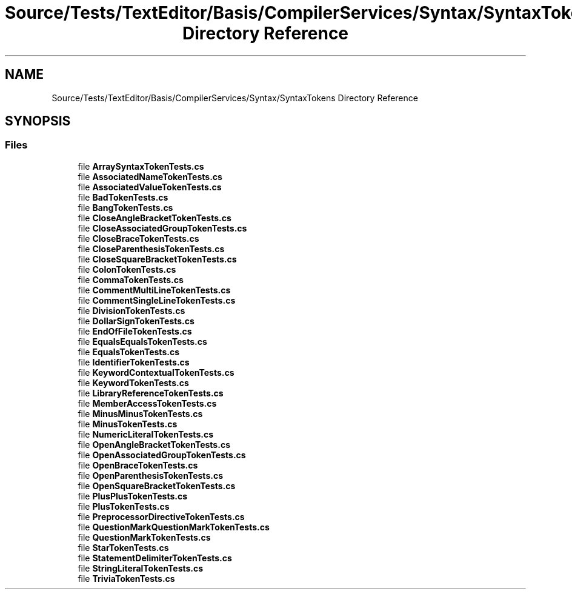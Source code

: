 .TH "Source/Tests/TextEditor/Basis/CompilerServices/Syntax/SyntaxTokens Directory Reference" 3 "Version 1.0.0" "Luthetus.Ide" \" -*- nroff -*-
.ad l
.nh
.SH NAME
Source/Tests/TextEditor/Basis/CompilerServices/Syntax/SyntaxTokens Directory Reference
.SH SYNOPSIS
.br
.PP
.SS "Files"

.in +1c
.ti -1c
.RI "file \fBArraySyntaxTokenTests\&.cs\fP"
.br
.ti -1c
.RI "file \fBAssociatedNameTokenTests\&.cs\fP"
.br
.ti -1c
.RI "file \fBAssociatedValueTokenTests\&.cs\fP"
.br
.ti -1c
.RI "file \fBBadTokenTests\&.cs\fP"
.br
.ti -1c
.RI "file \fBBangTokenTests\&.cs\fP"
.br
.ti -1c
.RI "file \fBCloseAngleBracketTokenTests\&.cs\fP"
.br
.ti -1c
.RI "file \fBCloseAssociatedGroupTokenTests\&.cs\fP"
.br
.ti -1c
.RI "file \fBCloseBraceTokenTests\&.cs\fP"
.br
.ti -1c
.RI "file \fBCloseParenthesisTokenTests\&.cs\fP"
.br
.ti -1c
.RI "file \fBCloseSquareBracketTokenTests\&.cs\fP"
.br
.ti -1c
.RI "file \fBColonTokenTests\&.cs\fP"
.br
.ti -1c
.RI "file \fBCommaTokenTests\&.cs\fP"
.br
.ti -1c
.RI "file \fBCommentMultiLineTokenTests\&.cs\fP"
.br
.ti -1c
.RI "file \fBCommentSingleLineTokenTests\&.cs\fP"
.br
.ti -1c
.RI "file \fBDivisionTokenTests\&.cs\fP"
.br
.ti -1c
.RI "file \fBDollarSignTokenTests\&.cs\fP"
.br
.ti -1c
.RI "file \fBEndOfFileTokenTests\&.cs\fP"
.br
.ti -1c
.RI "file \fBEqualsEqualsTokenTests\&.cs\fP"
.br
.ti -1c
.RI "file \fBEqualsTokenTests\&.cs\fP"
.br
.ti -1c
.RI "file \fBIdentifierTokenTests\&.cs\fP"
.br
.ti -1c
.RI "file \fBKeywordContextualTokenTests\&.cs\fP"
.br
.ti -1c
.RI "file \fBKeywordTokenTests\&.cs\fP"
.br
.ti -1c
.RI "file \fBLibraryReferenceTokenTests\&.cs\fP"
.br
.ti -1c
.RI "file \fBMemberAccessTokenTests\&.cs\fP"
.br
.ti -1c
.RI "file \fBMinusMinusTokenTests\&.cs\fP"
.br
.ti -1c
.RI "file \fBMinusTokenTests\&.cs\fP"
.br
.ti -1c
.RI "file \fBNumericLiteralTokenTests\&.cs\fP"
.br
.ti -1c
.RI "file \fBOpenAngleBracketTokenTests\&.cs\fP"
.br
.ti -1c
.RI "file \fBOpenAssociatedGroupTokenTests\&.cs\fP"
.br
.ti -1c
.RI "file \fBOpenBraceTokenTests\&.cs\fP"
.br
.ti -1c
.RI "file \fBOpenParenthesisTokenTests\&.cs\fP"
.br
.ti -1c
.RI "file \fBOpenSquareBracketTokenTests\&.cs\fP"
.br
.ti -1c
.RI "file \fBPlusPlusTokenTests\&.cs\fP"
.br
.ti -1c
.RI "file \fBPlusTokenTests\&.cs\fP"
.br
.ti -1c
.RI "file \fBPreprocessorDirectiveTokenTests\&.cs\fP"
.br
.ti -1c
.RI "file \fBQuestionMarkQuestionMarkTokenTests\&.cs\fP"
.br
.ti -1c
.RI "file \fBQuestionMarkTokenTests\&.cs\fP"
.br
.ti -1c
.RI "file \fBStarTokenTests\&.cs\fP"
.br
.ti -1c
.RI "file \fBStatementDelimiterTokenTests\&.cs\fP"
.br
.ti -1c
.RI "file \fBStringLiteralTokenTests\&.cs\fP"
.br
.ti -1c
.RI "file \fBTriviaTokenTests\&.cs\fP"
.br
.in -1c
